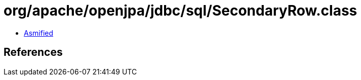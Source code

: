 = org/apache/openjpa/jdbc/sql/SecondaryRow.class

 - link:SecondaryRow-asmified.java[Asmified]

== References


